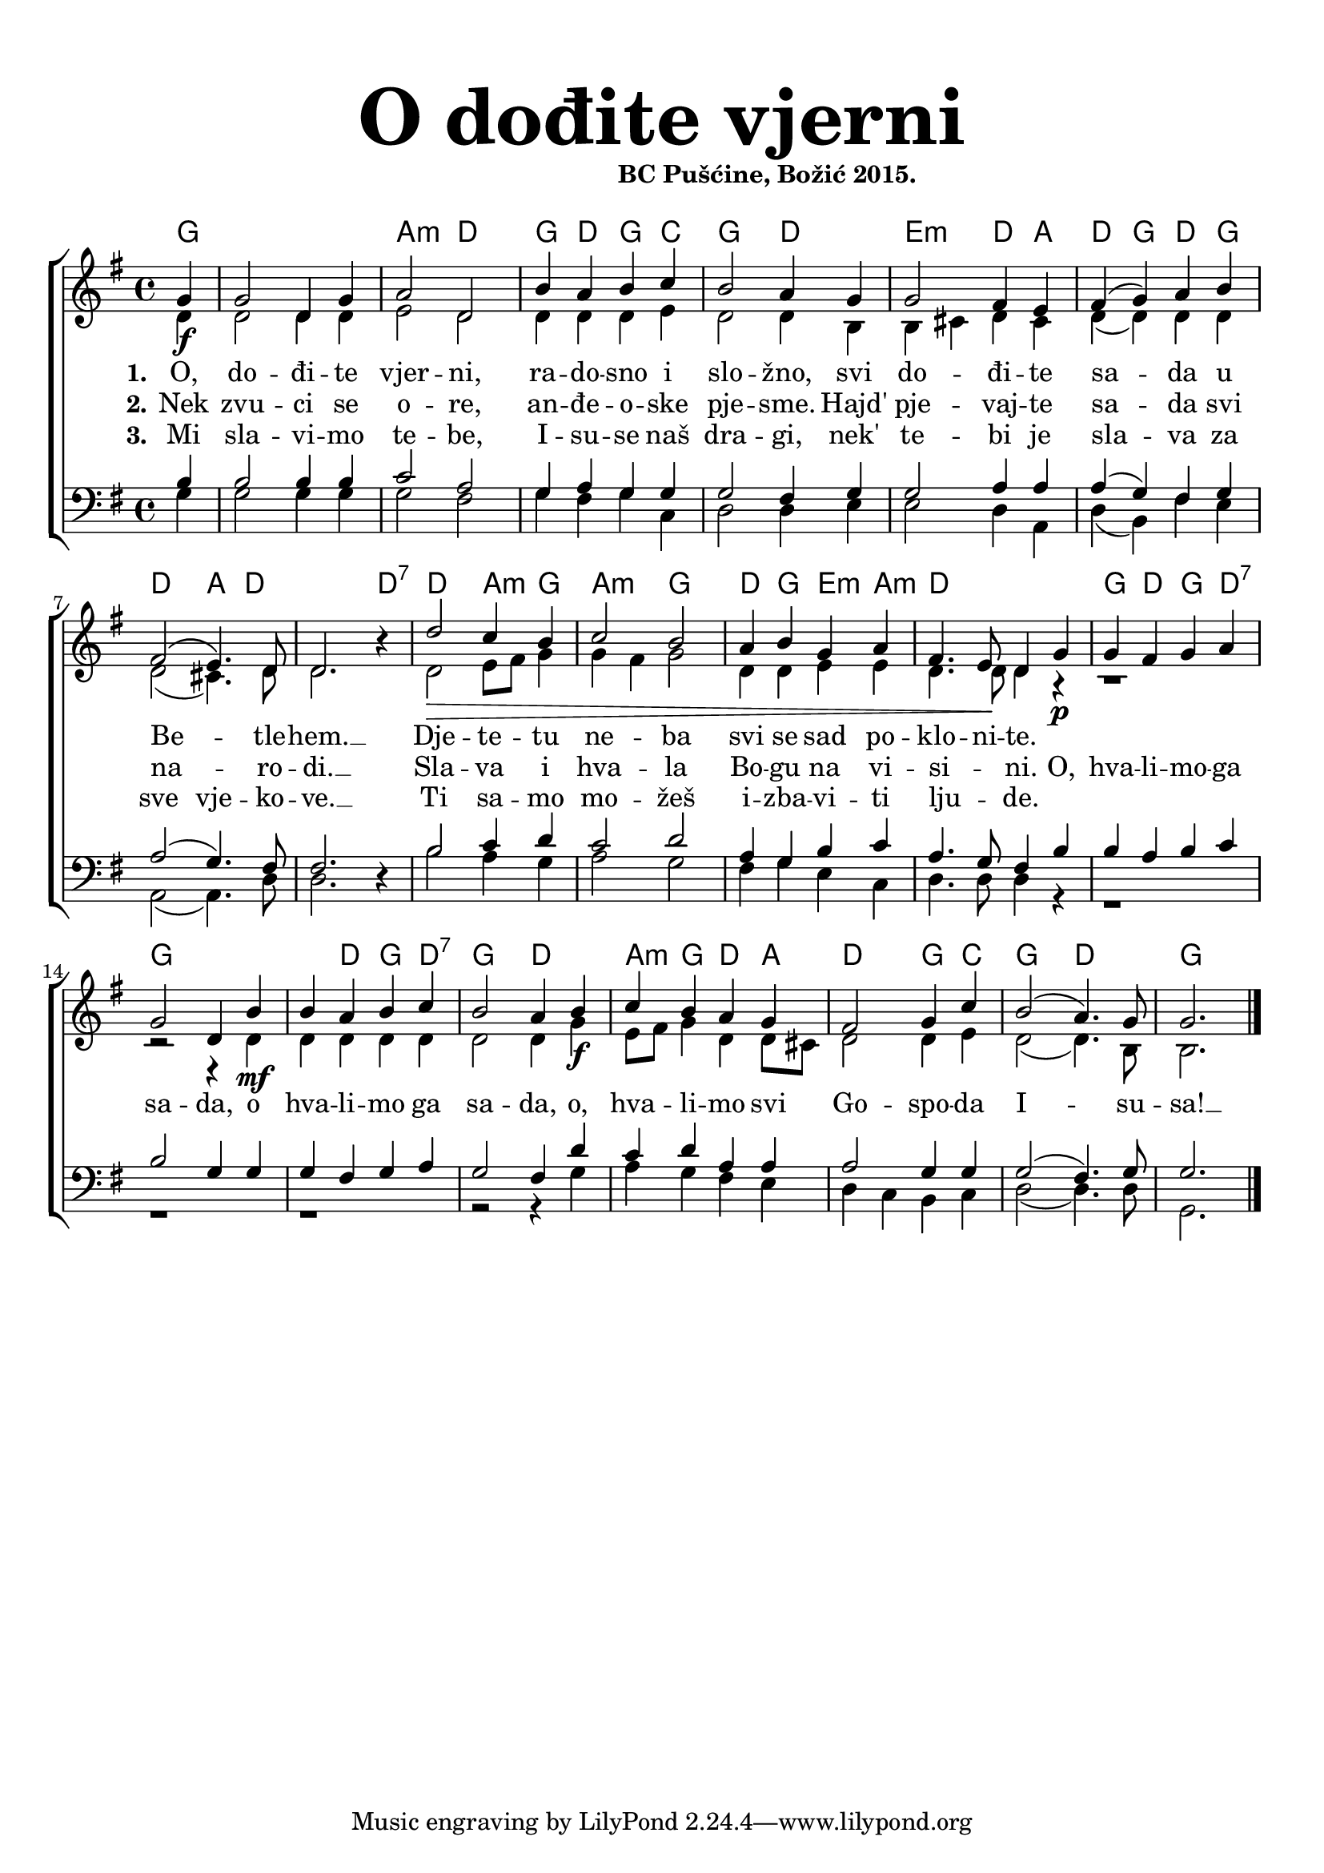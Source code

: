 \version "2.19.29"
\language "deutsch"

\header {
  title = \markup {\fontsize #6 "O dođite vjerni"}
  subtitle = \markup {\hspace #19 \fontsize #-1 "BC Pušćine, Božić 2015."}
  composer = ""
}

\paper {
  top-markup-spacing.padding = #5
  markup-system-spacing.padding = #3
  indent = 0
}

global = {
  \key g \major
  \time 4/4
}

soprano = \relative c'' {
  \global
  % Music follows here.
  \partial 4
  g4\f |
  g2 d4 g |
  a2 d, |
  h'4 a h c |
  h2 a4 g |
  g2 fis4 e |
  fis4( g) a h |
  fis2\( e4.\) d8 |
  d2. r4 |
  
  d'2\> c4 h |
  c2 h |
  a4 h g a
  fis4. e8\! d4 g\p |
  g4 fis g a |
  g2 d4 h'\mf |
  
  h4 a h c |
  h2 a4 h\f |
  c4 h a g |
  fis2 g4 c |
  h2( a4.) g8 |
  g2.
  \bar "|."
}

alto = \relative c' {
  \global
  % Music follows here.
  d4 |
  d2 d4 d |
  e2 d |
  d4 d d e |
  d2 d4 h |
  h4 cis d cis |
  d4( d) d d |
  d2( cis4.) d8 |
  d2. r4 |
  
  d2 e8 fis g4 |
  g4 fis g2 |
  d4 d e e |
  d4. d8 d4 r4 |
  r1 |
  r2 r4 d4 |
  d4 d d d |
  d2 d4 g4 |
  e8 fis g4 d d8 cis |
  d2 d4 e |
  d2( d4.) h8 |
  h2. 
}

tenor = \relative c' {
  \global
  % Music follows here.
  h4 |
  h2 h4 h |
  c2 a |
  g4 a g g |
  g2 fis4 g |
  g2 a4 a |
  a4( g) fis g |
  a2( g4.) fis8 |
  fis2. r4 |
  
  h2 c4 d |
  c2 d |
  a4 g h c |
  a4. g8 fis4 h |
  h4 a h c |
  h2 g4 g |
  
  g4 fis g a |
  g2 fis4 d' |
  c4 d a a |
  a2 g4 g |
  g2( fis4.) g8 |
  g2.
}

bass = \relative c' {
  \global
  % Music follows here.
  g4 |
  g2 g4 g |
  g2 fis |
  g4 fis g c, |
  d2 d4 e |
  e2 d4 a |
  d4( h) fis' e |
  a,2( a4.) d8 |
  d2. r4 |
  
  h'2 a4 g |
  a2 g |
  fis4 g e c |
  d4. d8 d4 r4 |
  r1 |
  r1 |
  
  r1 |
  r2 r4 g4 |
  a4 g fis e |
  d4 c h c |
  d2( d4.) d8 |
  g,2.
}

dropLyrics = {
  \override LyricText.extra-offset = #'(0 . -1.5)
  \override LyricHyphen.extra-offset = #'(0 . -1.5)
  \override LyricExtender.extra-offset = #'(0 . -1.5)
  \override StanzaNumber.extra-offset = #'(0 . -1.5)
}

raiseLyrics = {
  \revert LyricText.extra-offset
  \revert LyricHyphen.extra-offset
  \revert LyricExtender.extra-offset
  \revert StanzaNumber.extra-offset
}

skipFour = \repeat unfold 4 { \skip 8 }

verseOne = \lyricmode {
  \set stanza = "1."
  % Lyrics follow here.
  O, do -- đi -- te vjer -- ni, ra -- do -- sno i slo -- žno,
  svi do -- đi -- te sa -- da u Be -- _ tle -- hem. __
  Dje -- te -- tu ne -- ba svi se sad po -- klo -- ni -- te.
  

}

verseTwo = \lyricmode {
  \set stanza = "2."
  % Lyrics follow here.
  Nek zvu -- ci se o -- re, an -- đe -- o -- ske pje -- sme.
  Hajd' pje -- vaj -- te sa -- da svi na -- _ ro -- di. __ Sla -- va i hva -- la Bo -- gu na vi -- si -- _ ni.
  
  O, hva -- li -- mo -- ga sa -- da, o hva -- li -- mo ga sa -- da,
  o, hva -- li -- mo svi Go -- spo -- da I -- su -- sa! __
}

verseThree = \lyricmode {
  \set stanza = "3."
  % Lyrics follow here.
  Mi sla -- vi -- mo te -- be, I -- su -- se naš dra -- gi, nek' te -- bi je sla -- va
  za sve vje -- ko -- ve. __ Ti sa -- mo mo -- žeš i -- zba -- vi -- ti lju -- _ de.
}


akordi = \chordmode {
  \semiGermanChords
  \set chordChanges = ##t
  \partial 4
  g4 |
  g1 |
  a2:m d |
  g4 d g c |
  g2 d2 |
  e2:m d4 a |
  d4 g d g |
  d2 a4 d |
  d2. d4:7 |
  d2 a4:m g |
  a2:m g |
  d4 g e:m a:m |
  d1 |
  g4 d g d:7 |
  g1 |
  g4 d g d:7 |
  g2 d |
  a4:m g d a |
  d2 g4 c |
  g2 d |
  g2. 
  
  
}

#(define (rest-score r)
  (let ((score 0)
	(yoff (ly:grob-property-data r 'Y-offset))
	(sp (ly:grob-property-data r 'staff-position)))
    (if (number? yoff)
	(set! score (+ score 2))
	(if (eq? yoff 'calculation-in-progress)
	    (set! score (- score 3))))
    (and (number? sp)
	 (<= 0 2 sp)
	 (set! score (+ score 2))
	 (set! score (- score (abs (- 1 sp)))))
    score))

#(define (merge-rests-on-positioning grob)
  (let* ((can-merge #f)
	 (elts (ly:grob-object grob 'elements))
	 (num-elts (and (ly:grob-array? elts)
			(ly:grob-array-length elts)))
	 (two-voice? (= num-elts 2)))
    (if two-voice?
	(let* ((v1-grob (ly:grob-array-ref elts 0))
	       (v2-grob (ly:grob-array-ref elts 1))
	       (v1-rest (ly:grob-object v1-grob 'rest))
	       (v2-rest (ly:grob-object v2-grob 'rest)))
	  (and
	   (ly:grob? v1-rest)
	   (ly:grob? v2-rest)	     	   
	   (let* ((v1-duration-log (ly:grob-property v1-rest 'duration-log))
		  (v2-duration-log (ly:grob-property v2-rest 'duration-log))
		  (v1-dot (ly:grob-object v1-rest 'dot))
		  (v2-dot (ly:grob-object v2-rest 'dot))
		  (v1-dot-count (and (ly:grob? v1-dot)
				     (ly:grob-property v1-dot 'dot-count -1)))
		  (v2-dot-count (and (ly:grob? v2-dot)
				     (ly:grob-property v2-dot 'dot-count -1))))
	     (set! can-merge
		   (and 
		    (number? v1-duration-log)
		    (number? v2-duration-log)
		    (= v1-duration-log v2-duration-log)
		    (eq? v1-dot-count v2-dot-count)))
	     (if can-merge
		 ;; keep the rest that looks best:
		 (let* ((keep-v1? (>= (rest-score v1-rest)
				      (rest-score v2-rest)))
			(rest-to-keep (if keep-v1? v1-rest v2-rest))
			(dot-to-kill (if keep-v1? v2-dot v1-dot)))
		   ;; uncomment if you're curious of which rest was chosen:
		   ;;(ly:grob-set-property! v1-rest 'color green)
		   ;;(ly:grob-set-property! v2-rest 'color blue)
		   (ly:grob-suicide! (if keep-v1? v2-rest v1-rest))
		   (if (ly:grob? dot-to-kill)
		       (ly:grob-suicide! dot-to-kill))
		   (ly:grob-set-property! rest-to-keep 'direction 0)
		   (ly:rest::y-offset-callback rest-to-keep)))))))
    (if can-merge
	#t
	(ly:rest-collision::calc-positioning-done grob))))


\score {
  \new ChoirStaff <<
    \new ChordNames {\akordi}
    \new Staff \with {
      \override RestCollision.positioning-done = #merge-rests-on-positioning
      midiInstrument = "choir aahs"
      %instrumentName = \markup \center-column { "S" "A" }
    } <<
      \new Voice = "soprano" { \voiceOne \soprano }
      \new Voice = "alto" { \voiceTwo \alto }
    >>
    \new Lyrics = "verse1" \with {
      \override VerticalAxisGroup #'staff-affinity = #CENTER
    }
    \new Lyrics = "verse2" \with {
      \override VerticalAxisGroup #'staff-affinity = #CENTER
    }   
    \new Lyrics = "verse3" \with {
      \override VerticalAxisGroup #'staff-affinity = #CENTER
    }
    \new Staff \with {
      \override RestCollision.positioning-done = #merge-rests-on-positioning
      midiInstrument = "choir aahs"
      %instrumentName = \markup \center-column { "T" "B" }
    } <<
      \clef bass
      \new Voice = "tenor" { \voiceOne \tenor }
      \new Voice = "bass" { \voiceTwo \bass }
    >>
    \context Lyrics = "verse1" \lyricsto "soprano" \verseOne
    \context Lyrics = "verse2" \lyricsto "soprano" \verseTwo
    \context Lyrics = "verse3" \lyricsto "soprano" \verseThree
  >>
  \layout { }
  \midi {
    \tempo 4=100
  }
}


%{
convert-ly (GNU LilyPond) 2.19.31  convert-ly: Processing `'...
Applying conversion: 2.19.2, 2.19.7, 2.19.11, 2.19.16, 2.19.22,
2.19.24, 2.19.28, 2.19.29
%}
